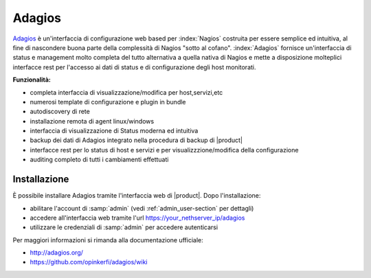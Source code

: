 =======
Adagios
=======

`Adagios <http://adagios.org/>`_ è un'interfaccia di configurazione web based per :index:`Nagios`
costruita per essere semplice ed intuitiva, al fine di nascondere buona parte della complessità di
Nagios "sotto al cofano".
:index:`Adagios` fornisce un'interfaccia di status e management molto completa del tutto alternativa 
a quella nativa di Nagios e mette a disposizione molteplici interfacce rest per l'accesso ai dati 
di status e di configurazione degli host monitorati.

**Funzionalità:**

* completa interfaccia di visualizzazione/modifica per host,servizi,etc
* numerosi template di configurazione e plugin in bundle
* autodiscovery di rete
* installazione remota di agent linux/windows
* interfaccia di visualizzazione di Status moderna ed intuitiva
* backup dei dati di Adagios integrato nella procedura di backup di |product|
* interfacce rest per lo status di host e servizi e per visualizzzione/modifica della configurazione
* auditing completo di tutti i cambiamenti effettuati


Installazione
=============

È possibile installare Adagios tramite l'interfaccia web di |product|.
Dopo l'installazione:

* abilitare l'account di :samp:`admin` (vedi :ref:`admin_user-section` per dettagli)
* accedere all'interfaccia web tramite l'url https://your_nethserver_ip/adagios
* utilizzare le credenziali di :samp:`admin` per accedere autenticarsi

Per maggiori informazioni si rimanda alla documentazione ufficiale:

* http://adagios.org/
* https://github.com/opinkerfi/adagios/wiki


